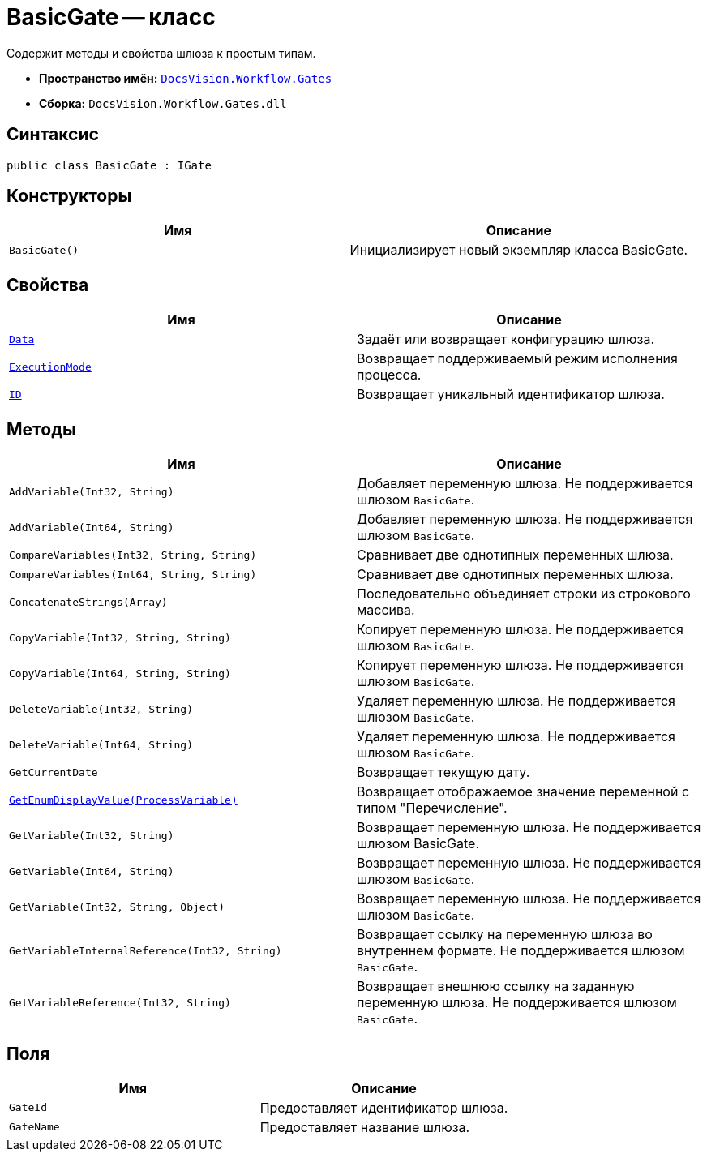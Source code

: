 = BasicGate -- класс

Содержит методы и свойства шлюза к простым типам.

* *Пространство имён:* `xref:Gates/Gates_NS.adoc[DocsVision.Workflow.Gates]`
* *Сборка:* `DocsVision.Workflow.Gates.dll`

== Синтаксис

[source,csharp]
----
public class BasicGate : IGate
----

== Конструкторы

[cols=",",options="header"]
|===
|Имя |Описание
|`BasicGate()` |Инициализирует новый экземпляр класса BasicGate.
|===

== Свойства

[cols=",",options="header"]
|===
|Имя |Описание
|`xref:Gates/IGate.Data_PR.adoc[Data]` |Задаёт или возвращает конфигурацию шлюза.
|`xref:Gates/IGate.ExecutionMode_PR.adoc[ExecutionMode]` |Возвращает поддерживаемый режим исполнения процесса.
|`xref:Gates/IGate.ID_PR.adoc[ID]` |Возвращает уникальный идентификатор шлюза.
|===

== Методы

[cols=",",options="header"]
|===
|Имя |Описание
|`AddVariable(Int32, String)` |Добавляет переменную шлюза. Не поддерживается шлюзом `BasicGate`.
|`AddVariable(Int64, String)` |Добавляет переменную шлюза. Не поддерживается шлюзом `BasicGate`.
|`CompareVariables(Int32, String, String)` |Сравнивает две однотипных переменных шлюза.
|`CompareVariables(Int64, String, String)` |Сравнивает две однотипных переменных шлюза.
|`ConcatenateStrings(Array)` |Последовательно объединяет строки из строкового массива.
|`CopyVariable(Int32, String, String)` |Копирует переменную шлюза. Не поддерживается шлюзом `BasicGate`.
|`CopyVariable(Int64, String, String)` |Копирует переменную шлюза. Не поддерживается шлюзом `BasicGate`.
|`DeleteVariable(Int32, String)` |Удаляет переменную шлюза. Не поддерживается шлюзом `BasicGate`.
|`DeleteVariable(Int64, String)` |Удаляет переменную шлюза. Не поддерживается шлюзом `BasicGate`.
|`GetCurrentDate` |Возвращает текущую дату.
|`xref:Gates/BasicGate.GetEnumDisplayValue_MT.adoc[GetEnumDisplayValue(ProcessVariable)]` |Возвращает отображаемое значение переменной с типом "Перечисление".
|`GetVariable(Int32, String)` |Возвращает переменную шлюза. Не поддерживается шлюзом BasicGate.
|`GetVariable(Int64, String)` |Возвращает переменную шлюза. Не поддерживается шлюзом `BasicGate`.
|`GetVariable(Int32, String, Object)` |Возвращает переменную шлюза. Не поддерживается шлюзом `BasicGate`.
|`GetVariableInternalReference(Int32, String)` |Возвращает ссылку на переменную шлюза во внутреннем формате. Не поддерживается шлюзом `BasicGate`.
|`GetVariableReference(Int32, String)` |Возвращает внешнюю ссылку на заданную переменную шлюза. Не поддерживается шлюзом `BasicGate`.
|===

== Поля

[cols=",",options="header"]
|===
|Имя |Описание
|`GateId` |Предоставляет идентификатор шлюза.
|`GateName` |Предоставляет название шлюза.
|===

